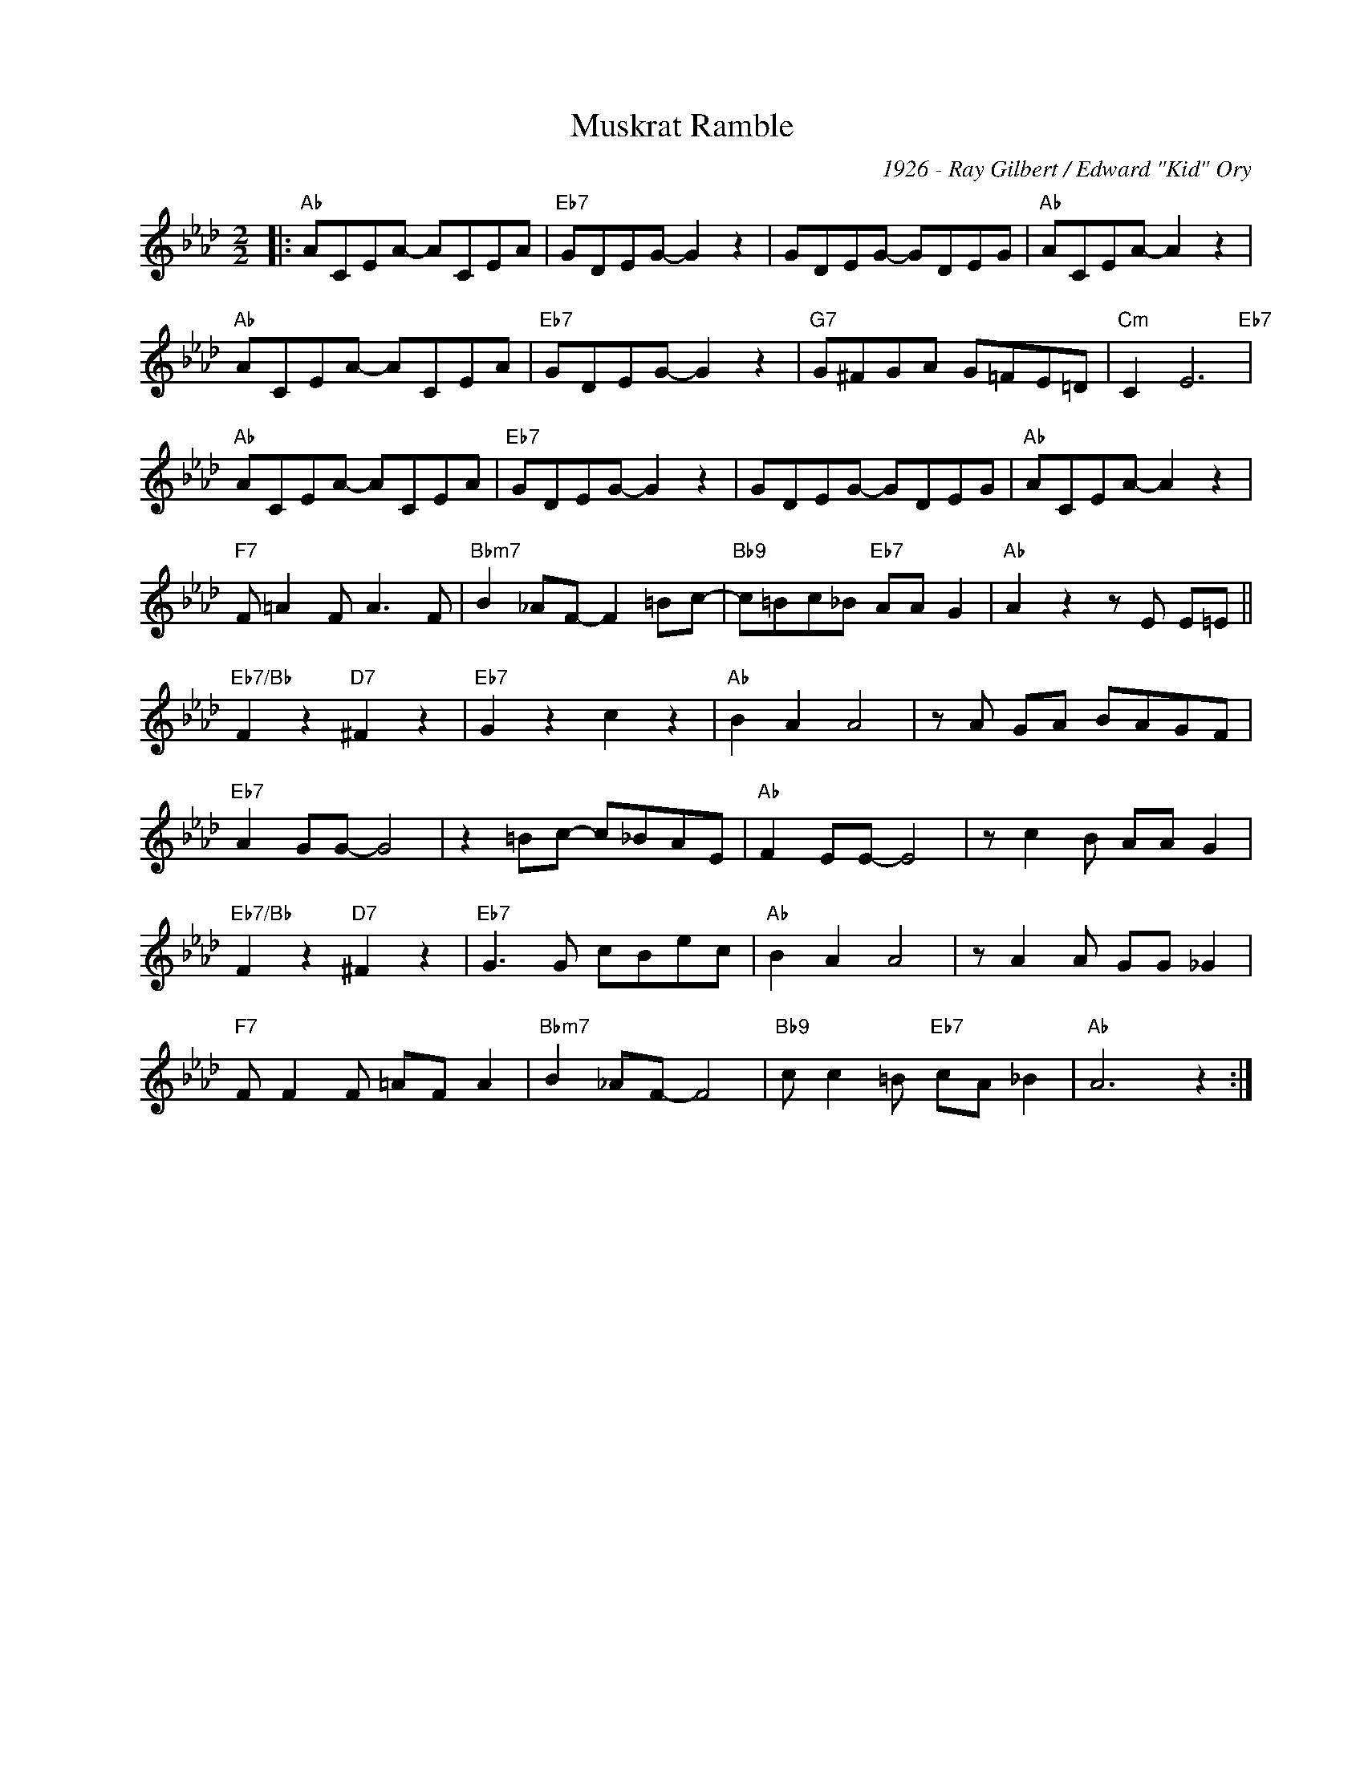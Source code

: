 X:1
T:Muskrat Ramble
C:1926 - Ray Gilbert / Edward "Kid" Ory
Z:Copyright Â© www.realbook.site
L:1/8
M:2/2
I:linebreak $
K:Ab
V:1 treble nm=" " snm=" "
V:1
|:"Ab" ACEA- ACEA |"Eb7" GDEG- G2 z2 | GDEG- GDEG |"Ab" ACEA- A2 z2 |$"Ab" ACEA- ACEA | %5
"Eb7" GDEG- G2 z2 |"G7" G^FGA G=FE=D |"Cm" C2 E6"Eb7" |$"Ab" ACEA- ACEA |"Eb7" GDEG- G2 z2 | %10
 GDEG- GDEG |"Ab" ACEA- A2 z2 |$"F7" F =A2 F A3 F |"Bbm7" B2 _AF- F2 =Bc- | %14
"Bb9" c=Bc_B"Eb7" AA G2 |"Ab" A2 z2 z E E=E ||$"Eb7/Bb" F2 z2"D7" ^F2 z2 |"Eb7" G2 z2 c2 z2 | %18
"Ab" B2 A2 A4 | z A GA BAGF |$"Eb7" A2 GG- G4 | z2 =Bc- c_BAE |"Ab" F2 EE- E4 | z c2 B AA G2 |$ %24
"Eb7/Bb" F2 z2"D7" ^F2 z2 |"Eb7" G3 G cBec |"Ab" B2 A2 A4 | z A2 A GG _G2 |$"F7" F F2 F =AF A2 | %29
"Bbm7" B2 _AF- F4 |"Bb9" c c2 =B"Eb7" cA _B2 |"Ab" A6 z2 :| %32

